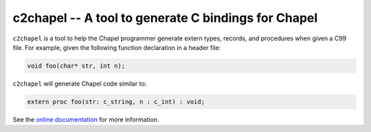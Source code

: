 -----------------------------------------------------
c2chapel -- A tool to generate  C bindings for Chapel
-----------------------------------------------------

``c2chapel`` is a tool to help the Chapel programmer generate extern types,
records, and procedures when given a C99 file. For example, given the following
function declaration in a header file:

.. code-block:: c

  void foo(char* str, int n);

``c2chapel`` will generate Chapel code similar to:

.. code-block:: chapel

  extern proc foo(str: c_string, n : c_int) : void;

See the `online documentation <https://chapel-lang.org/docs/tools/c2chapel/c2chapel.html>`_ for more
information.
